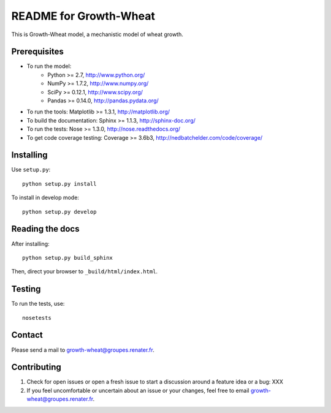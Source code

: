 ===================
README for Growth-Wheat
===================

This is Growth-Wheat model, a mechanistic model of wheat growth.


Prerequisites
=============

* To run the model:
    * Python >= 2.7, http://www.python.org/
    * NumPy >= 1.7.2, http://www.numpy.org/
    * SciPy >= 0.12.1, http://www.scipy.org/
    * Pandas >= 0.14.0, http://pandas.pydata.org/
* To run the tools: Matplotlib >= 1.3.1, http://matplotlib.org/
* To build the documentation: Sphinx >= 1.1.3, http://sphinx-doc.org/
* To run the tests: Nose >= 1.3.0, http://nose.readthedocs.org/
* To get code coverage testing: Coverage >= 3.6b3, http://nedbatchelder.com/code/coverage/


Installing
==========

Use ``setup.py``::

   python setup.py install

To install in develop mode::

   python setup.py develop


Reading the docs
================

After installing::

   python setup.py build_sphinx

Then, direct your browser to ``_build/html/index.html``.


Testing
=======

To run the tests, use::

    nosetests


Contact
=======

Please send a mail to growth-wheat@groupes.renater.fr.


Contributing
============

#. Check for open issues or open a fresh issue to start a discussion around a
   feature idea or a bug: XXX
#. If you feel uncomfortable or uncertain about an issue or your changes, feel
   free to email growth-wheat@groupes.renater.fr.
